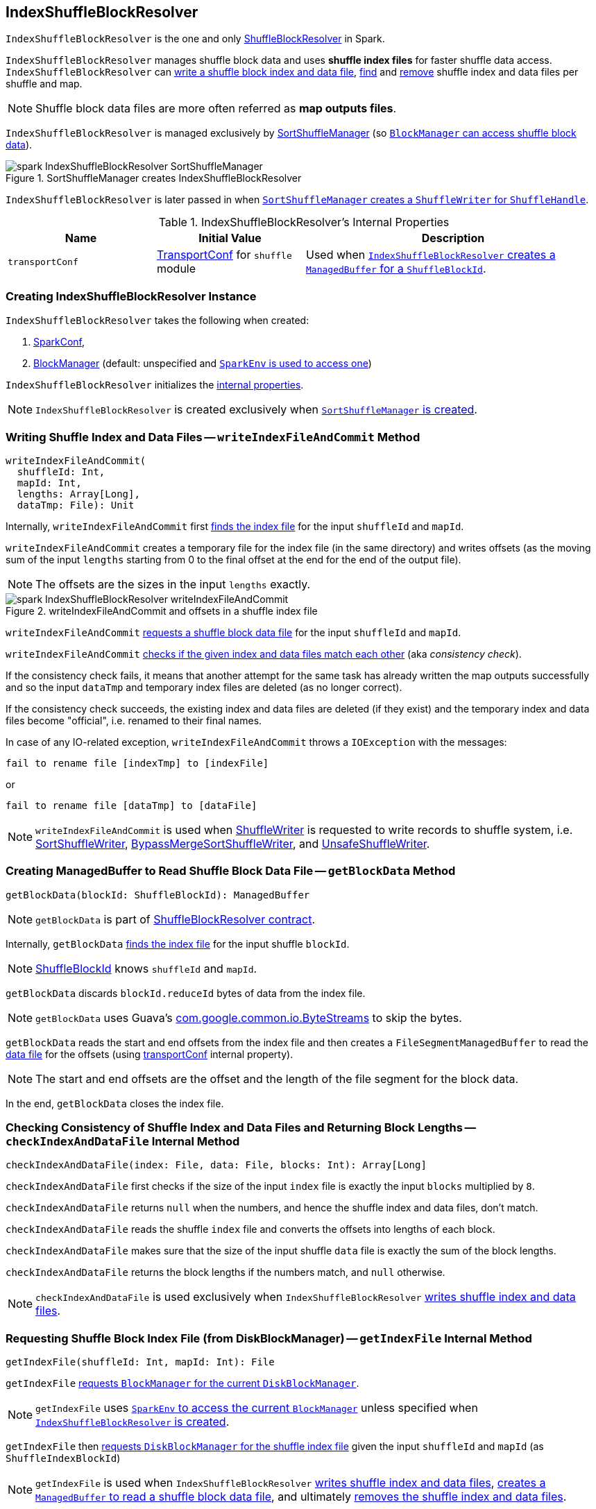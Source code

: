 == [[IndexShuffleBlockResolver]] IndexShuffleBlockResolver

`IndexShuffleBlockResolver` is the one and only link:spark-shuffle-ShuffleBlockResolver.adoc[ShuffleBlockResolver] in Spark.

`IndexShuffleBlockResolver` manages shuffle block data and uses *shuffle index files* for faster shuffle data access. `IndexShuffleBlockResolver` can <<writeIndexFileAndCommit, write a shuffle block index and data file>>, <<getBlockData, find>> and <<removeDataByMap, remove>> shuffle index and data files per shuffle and
map.

NOTE: Shuffle block data files are more often referred as *map outputs files*.

`IndexShuffleBlockResolver` is managed exclusively by link:spark-SortShuffleManager.adoc#shuffleBlockResolver[SortShuffleManager] (so link:spark-shuffle-ShuffleManager.adoc#shuffleBlockResolver[`BlockManager` can access shuffle block data]).

.SortShuffleManager creates IndexShuffleBlockResolver
image::images/spark-IndexShuffleBlockResolver-SortShuffleManager.png[align="center"]

`IndexShuffleBlockResolver` is later passed in when link:spark-SortShuffleManager.adoc#getWriter[`SortShuffleManager` creates a `ShuffleWriter` for `ShuffleHandle`].

[[internal-properties]]
.IndexShuffleBlockResolver's Internal Properties
[cols="1,1,2",options="header",width="100%"]
|===
| Name
| Initial Value
| Description

| `transportConf`
| link:spark-TransportConf.adoc[TransportConf] for `shuffle` module
| Used when <<getBlockData, `IndexShuffleBlockResolver` creates a `ManagedBuffer` for a `ShuffleBlockId`>>.

|===

=== [[creating-instance]] Creating IndexShuffleBlockResolver Instance

`IndexShuffleBlockResolver` takes the following when created:

1. link:spark-SparkConf.adoc[SparkConf],
2. link:spark-BlockManager.adoc[BlockManager] (default: unspecified and link:spark-SparkEnv.adoc#blockManager[`SparkEnv` is used to access one])

`IndexShuffleBlockResolver` initializes the <<internal-properties, internal properties>>.

NOTE: `IndexShuffleBlockResolver` is created exclusively when link:spark-SortShuffleManager.adoc#creating-instance[`SortShuffleManager` is created].

=== [[writeIndexFileAndCommit]] Writing Shuffle Index and Data Files -- `writeIndexFileAndCommit` Method

[source, scala]
----
writeIndexFileAndCommit(
  shuffleId: Int,
  mapId: Int,
  lengths: Array[Long],
  dataTmp: File): Unit
----

Internally, `writeIndexFileAndCommit` first <<getIndexFile, finds the index file>> for the input `shuffleId` and `mapId`.

`writeIndexFileAndCommit` creates a temporary file for the index file (in the same directory) and writes offsets (as the moving sum of the input `lengths` starting from 0 to the final offset at the end for the end of the output file).

NOTE: The offsets are the sizes in the input `lengths` exactly.

.writeIndexFileAndCommit and offsets in a shuffle index file
image::images/spark-IndexShuffleBlockResolver-writeIndexFileAndCommit.png[align="center"]

`writeIndexFileAndCommit` <<getDataFile, requests a shuffle block data file>> for the input `shuffleId` and `mapId`.

`writeIndexFileAndCommit` <<checkIndexAndDataFile, checks if the given index and data files match each other>> (aka _consistency check_).

If the consistency check fails, it means that another attempt for the same task has already written the map outputs successfully and so the input `dataTmp` and temporary index files are deleted (as no longer correct).

If the consistency check succeeds, the existing index and data files are deleted (if they exist) and the temporary index and data files become "official", i.e. renamed to their final names.

In case of any IO-related exception, `writeIndexFileAndCommit` throws a `IOException` with the messages:

```
fail to rename file [indexTmp] to [indexFile]
```

or

```
fail to rename file [dataTmp] to [dataFile]
```

NOTE: `writeIndexFileAndCommit` is used when link:spark-shuffle-ShuffleWriter.adoc[ShuffleWriter] is requested to write records to shuffle system, i.e. link:spark-SortShuffleWriter.adoc#write[SortShuffleWriter], link:spark-BypassMergeSortShuffleWriter.adoc#write[BypassMergeSortShuffleWriter], and link:spark-UnsafeShuffleWriter.adoc#closeAndWriteOutput[UnsafeShuffleWriter].

=== [[getBlockData]] Creating ManagedBuffer to Read Shuffle Block Data File -- `getBlockData` Method

[source, scala]
----
getBlockData(blockId: ShuffleBlockId): ManagedBuffer
----

NOTE: `getBlockData` is part of link:spark-rdd.adoc#contract[ShuffleBlockResolver contract].

Internally, `getBlockData` <<getIndexFile, finds the index file>> for the input shuffle `blockId`.

NOTE: link:spark-BlockDataManager.adoc#ShuffleBlockId[ShuffleBlockId] knows `shuffleId` and `mapId`.

`getBlockData` discards `blockId.reduceId` bytes of data from the index file.

NOTE: `getBlockData` uses Guava's link:++https://google.github.io/guava/releases/snapshot/api/docs/com/google/common/io/ByteStreams.html#skipFully-java.io.InputStream-long-++[com.google.common.io.ByteStreams] to skip the bytes.

`getBlockData` reads the start and end offsets from the index file and then creates a `FileSegmentManagedBuffer` to read the <<getDataFile, data file>> for the offsets (using <<transportConf, transportConf>> internal property).

NOTE: The start and end offsets are the offset and the length of the file segment for the block data.

In the end, `getBlockData` closes the index file.

=== [[checkIndexAndDataFile]] Checking Consistency of Shuffle Index and Data Files and Returning Block Lengths --  `checkIndexAndDataFile` Internal Method

[source, scala]
----
checkIndexAndDataFile(index: File, data: File, blocks: Int): Array[Long]
----

`checkIndexAndDataFile` first checks if the size of the input `index` file is exactly the input `blocks` multiplied by `8`.

`checkIndexAndDataFile` returns `null` when the numbers, and hence the shuffle index and data files, don't match.

`checkIndexAndDataFile` reads the shuffle `index` file and converts the offsets into lengths of each block.

`checkIndexAndDataFile` makes sure that the size of the input shuffle `data` file is exactly the sum of the block lengths.

`checkIndexAndDataFile` returns the block lengths if the numbers match, and `null` otherwise.

NOTE: `checkIndexAndDataFile` is used exclusively when `IndexShuffleBlockResolver` <<writeIndexFileAndCommit, writes shuffle index and data files>>.

=== [[getIndexFile]] Requesting Shuffle Block Index File (from DiskBlockManager) -- `getIndexFile` Internal Method

[source, scala]
----
getIndexFile(shuffleId: Int, mapId: Int): File
----

`getIndexFile` link:spark-BlockManager.adoc#diskBlockManager[requests `BlockManager` for the current `DiskBlockManager`].

NOTE: `getIndexFile` uses link:spark-SparkEnv.adoc#blockManager[`SparkEnv` to access the current `BlockManager`] unless specified when <<creating-instance, `IndexShuffleBlockResolver` is created>>.

`getIndexFile` then link:spark-DiskBlockManager.adoc#getFile[requests `DiskBlockManager` for the shuffle index file] given the input `shuffleId` and `mapId` (as `ShuffleIndexBlockId`)

NOTE: `getIndexFile` is used when `IndexShuffleBlockResolver` <<writeIndexFileAndCommit, writes shuffle index and data files>>, <<getBlockData, creates a `ManagedBuffer` to read a shuffle block data file>>, and ultimately <<removeDataByMap, removes the shuffle index and data files>>.

=== [[getDataFile]] Requesting Shuffle Block Data File -- `getDataFile` Method

[source, scala]
----
getDataFile(shuffleId: Int, mapId: Int): File
----

`getDataFile` link:spark-BlockManager.adoc#diskBlockManager[requests `BlockManager` for the current `DiskBlockManager`].

NOTE: `getDataFile` uses link:spark-SparkEnv.adoc#blockManager[`SparkEnv` to access the current `BlockManager`] unless specified when <<creating-instance, `IndexShuffleBlockResolver` is created>>.

`getDataFile` then link:spark-DiskBlockManager.adoc#getFile[requests `DiskBlockManager` for the shuffle block data file] given the input `shuffleId`, `mapId`, and the special reduce id `0` (as `ShuffleDataBlockId`).

[NOTE]
====
`getDataFile` is used when:

1. `IndexShuffleBlockResolver` <<writeIndexFileAndCommit, writes an index file>>, <<getBlockData, creates a `ManagedBuffer` for `ShuffleBlockId`>>, and <<removeDataByMap, removes the data and index files that contain the output data from one map>>

2. link:spark-shuffle-ShuffleWriter.adoc[ShuffleWriter] is requested to write records to shuffle system, i.e. link:spark-SortShuffleWriter.adoc#write[SortShuffleWriter], link:spark-BypassMergeSortShuffleWriter.adoc#write[BypassMergeSortShuffleWriter], and link:spark-UnsafeShuffleWriter.adoc#closeAndWriteOutput[UnsafeShuffleWriter].
====

=== [[removeDataByMap]] Removing Shuffle Index and Data Files (For Single Map) -- `removeDataByMap` Method

[source, scala]
----
removeDataByMap(shuffleId: Int, mapId: Int): Unit
----

`removeDataByMap` <<getDataFile, finds>> and deletes the shuffle data for the input `shuffleId` and `mapId` first followed by <<getIndexFile, finding>> and deleting the shuffle data index file.

When `removeDataByMap` fails deleting the files, you should see a WARN message in the logs.

```
WARN Error deleting data [path]
```

or

```
WARN Error deleting index [path]
```

NOTE: `removeDataByMap` is used exclusively when link:spark-SortShuffleManager.adoc#unregisterShuffle[`SortShuffleManager` unregisters a shuffle], i.e. removes a shuffle from a shuffle system.

=== [[stop]] Stopping IndexShuffleBlockResolver -- `stop` Method

[source, scala]
----
stop(): Unit
----

NOTE: `stop` is part of link:spark-shuffle-ShuffleBlockResolver.adoc#stop[ShuffleBlockResolver contract].

`stop` is a noop operation, i.e. does nothing when called.
